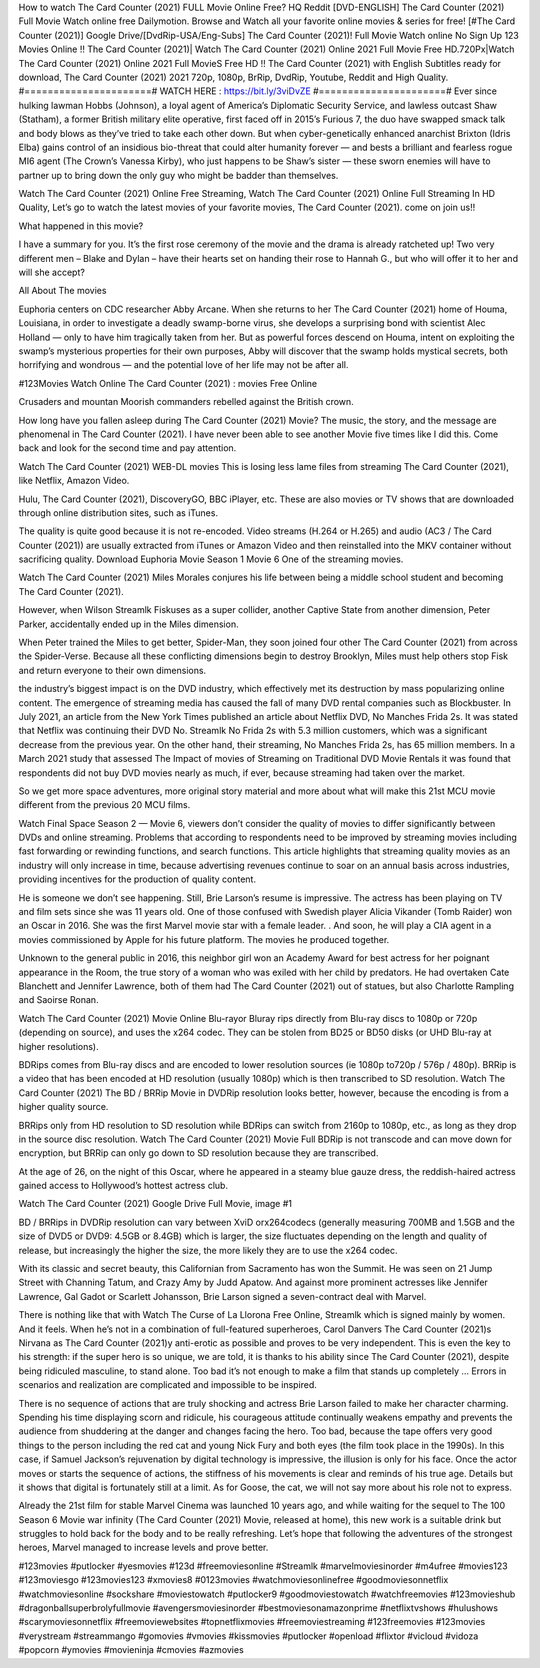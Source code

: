 How to watch The Card Counter (2021) FULL Movie Online Free? HQ Reddit [DVD-ENGLISH] The Card Counter (2021) Full Movie Watch online free Dailymotion. Browse and Watch all your favorite online movies & series for free! [#The Card Counter (2021)] Google Drive/[DvdRip-USA/Eng-Subs] The Card Counter (2021)! Full Movie Watch online No Sign Up 123 Movies Online !! The Card Counter (2021)| Watch The Card Counter (2021) Online 2021 Full Movie Free HD.720Px|Watch The Card Counter (2021) Online 2021 Full MovieS Free HD !! The Card Counter (2021) with English Subtitles ready for download, The Card Counter (2021) 2021 720p, 1080p, BrRip, DvdRip, Youtube, Reddit and High Quality.
#======================#
WATCH HERE : https://bit.ly/3viDvZE
#======================#
Ever since hulking lawman Hobbs (Johnson), a loyal agent of America’s Diplomatic Security Service, and lawless outcast Shaw (Statham), a former British military elite operative, first faced off in 2015’s Furious 7, the duo have swapped smack talk and body blows as they’ve tried to take each other down. But when cyber-genetically enhanced anarchist Brixton (Idris Elba) gains control of an insidious bio-threat that could alter humanity forever — and bests a brilliant and fearless rogue MI6 agent (The Crown’s Vanessa Kirby), who just happens to be Shaw’s sister — these sworn enemies will have to partner up to bring down the only guy who might be badder than themselves.

Watch The Card Counter (2021) Online Free Streaming, Watch The Card Counter (2021) Online Full Streaming In HD Quality, Let’s go to watch the latest movies of your favorite movies, The Card Counter (2021). come on join us!!

What happened in this movie?

I have a summary for you. It’s the first rose ceremony of the movie and the drama is already ratcheted up! Two very different men – Blake and Dylan – have their hearts set on handing their rose to Hannah G., but who will offer it to her and will she accept?

All About The movies

Euphoria centers on CDC researcher Abby Arcane. When she returns to her The Card Counter (2021) home of Houma, Louisiana, in order to investigate a deadly swamp-borne virus, she develops a surprising bond with scientist Alec Holland — only to have him tragically taken from her. But as powerful forces descend on Houma, intent on exploiting the swamp’s mysterious properties for their own purposes, Abby will discover that the swamp holds mystical secrets, both horrifying and wondrous — and the potential love of her life may not be after all.

#123Movies Watch Online The Card Counter (2021) : movies Free Online

Crusaders and mountan Moorish commanders rebelled against the British crown.

How long have you fallen asleep during The Card Counter (2021) Movie? The music, the story, and the message are phenomenal in The Card Counter (2021). I have never been able to see another Movie five times like I did this. Come back and look for the second time and pay attention.

Watch The Card Counter (2021) WEB-DL movies This is losing less lame files from streaming The Card Counter (2021), like Netflix, Amazon Video.

Hulu, The Card Counter (2021), DiscoveryGO, BBC iPlayer, etc. These are also movies or TV shows that are downloaded through online distribution sites, such as iTunes.

The quality is quite good because it is not re-encoded. Video streams (H.264 or H.265) and audio (AC3 / The Card Counter (2021)) are usually extracted from iTunes or Amazon Video and then reinstalled into the MKV container without sacrificing quality. Download Euphoria Movie Season 1 Movie 6 One of the streaming movies.

Watch The Card Counter (2021) Miles Morales conjures his life between being a middle school student and becoming The Card Counter (2021).

However, when Wilson Streamlk Fiskuses as a super collider, another Captive State from another dimension, Peter Parker, accidentally ended up in the Miles dimension.

When Peter trained the Miles to get better, Spider-Man, they soon joined four other The Card Counter (2021) from across the Spider-Verse. Because all these conflicting dimensions begin to destroy Brooklyn, Miles must help others stop Fisk and return everyone to their own dimensions.

the industry’s biggest impact is on the DVD industry, which effectively met its destruction by mass popularizing online content. The emergence of streaming media has caused the fall of many DVD rental companies such as Blockbuster. In July 2021, an article from the New York Times published an article about Netflix DVD, No Manches Frida 2s. It was stated that Netflix was continuing their DVD No. Streamlk No Frida 2s with 5.3 million customers, which was a significant decrease from the previous year. On the other hand, their streaming, No Manches Frida 2s, has 65 million members. In a March 2021 study that assessed The Impact of movies of Streaming on Traditional DVD Movie Rentals it was found that respondents did not buy DVD movies nearly as much, if ever, because streaming had taken over the market.

So we get more space adventures, more original story material and more about what will make this 21st MCU movie different from the previous 20 MCU films.

Watch Final Space Season 2 — Movie 6, viewers don’t consider the quality of movies to differ significantly between DVDs and online streaming. Problems that according to respondents need to be improved by streaming movies including fast forwarding or rewinding functions, and search functions. This article highlights that streaming quality movies as an industry will only increase in time, because advertising revenues continue to soar on an annual basis across industries, providing incentives for the production of quality content.

He is someone we don’t see happening. Still, Brie Larson’s resume is impressive. The actress has been playing on TV and film sets since she was 11 years old. One of those confused with Swedish player Alicia Vikander (Tomb Raider) won an Oscar in 2016. She was the first Marvel movie star with a female leader. . And soon, he will play a CIA agent in a movies commissioned by Apple for his future platform. The movies he produced together.

Unknown to the general public in 2016, this neighbor girl won an Academy Award for best actress for her poignant appearance in the Room, the true story of a woman who was exiled with her child by predators. He had overtaken Cate Blanchett and Jennifer Lawrence, both of them had The Card Counter (2021) out of statues, but also Charlotte Rampling and Saoirse Ronan.

Watch The Card Counter (2021) Movie Online Blu-rayor Bluray rips directly from Blu-ray discs to 1080p or 720p (depending on source), and uses the x264 codec. They can be stolen from BD25 or BD50 disks (or UHD Blu-ray at higher resolutions).

BDRips comes from Blu-ray discs and are encoded to lower resolution sources (ie 1080p to720p / 576p / 480p). BRRip is a video that has been encoded at HD resolution (usually 1080p) which is then transcribed to SD resolution. Watch The Card Counter (2021) The BD / BRRip Movie in DVDRip resolution looks better, however, because the encoding is from a higher quality source.

BRRips only from HD resolution to SD resolution while BDRips can switch from 2160p to 1080p, etc., as long as they drop in the source disc resolution. Watch The Card Counter (2021) Movie Full BDRip is not transcode and can move down for encryption, but BRRip can only go down to SD resolution because they are transcribed.

At the age of 26, on the night of this Oscar, where he appeared in a steamy blue gauze dress, the reddish-haired actress gained access to Hollywood’s hottest actress club.

Watch The Card Counter (2021) Google Drive Full Movie, image #1

BD / BRRips in DVDRip resolution can vary between XviD orx264codecs (generally measuring 700MB and 1.5GB and the size of DVD5 or DVD9: 4.5GB or 8.4GB) which is larger, the size fluctuates depending on the length and quality of release, but increasingly the higher the size, the more likely they are to use the x264 codec.

With its classic and secret beauty, this Californian from Sacramento has won the Summit. He was seen on 21 Jump Street with Channing Tatum, and Crazy Amy by Judd Apatow. And against more prominent actresses like Jennifer Lawrence, Gal Gadot or Scarlett Johansson, Brie Larson signed a seven-contract deal with Marvel.

There is nothing like that with Watch The Curse of La Llorona Free Online, Streamlk which is signed mainly by women. And it feels. When he’s not in a combination of full-featured superheroes, Carol Danvers The Card Counter (2021)s Nirvana as The Card Counter (2021)y anti-erotic as possible and proves to be very independent. This is even the key to his strength: if the super hero is so unique, we are told, it is thanks to his ability since The Card Counter (2021), despite being ridiculed masculine, to stand alone. Too bad it’s not enough to make a film that stands up completely … Errors in scenarios and realization are complicated and impossible to be inspired.

There is no sequence of actions that are truly shocking and actress Brie Larson failed to make her character charming. Spending his time displaying scorn and ridicule, his courageous attitude continually weakens empathy and prevents the audience from shuddering at the danger and changes facing the hero. Too bad, because the tape offers very good things to the person including the red cat and young Nick Fury and both eyes (the film took place in the 1990s). In this case, if Samuel Jackson’s rejuvenation by digital technology is impressive, the illusion is only for his face. Once the actor moves or starts the sequence of actions, the stiffness of his movements is clear and reminds of his true age. Details but it shows that digital is fortunately still at a limit. As for Goose, the cat, we will not say more about his role not to express.

Already the 21st film for stable Marvel Cinema was launched 10 years ago, and while waiting for the sequel to The 100 Season 6 Movie war infinity (The Card Counter (2021) Movie, released at home), this new work is a suitable drink but struggles to hold back for the body and to be really refreshing. Let’s hope that following the adventures of the strongest heroes, Marvel managed to increase levels and prove better.

#123movies #putlocker #yesmovies #123d #freemoviesonline #Streamlk #marvelmoviesinorder #m4ufree #movies123 #123moviesgo #123movies123 #xmovies8 #0123movies #watchmoviesonlinefree #goodmoviesonnetflix #watchmoviesonline #sockshare #moviestowatch #putlocker9 #goodmoviestowatch #watchfreemovies #123movieshub #dragonballsuperbrolyfullmovie #avengersmoviesinorder #bestmoviesonamazonprime #netflixtvshows #hulushows #scarymoviesonnetflix #freemoviewebsites #topnetflixmovies #freemoviestreaming #123freemovies #123movies #verystream #streammango #gomovies #vmovies #kissmovies #putlocker #openload #flixtor #vicloud #vidoza #popcorn #ymovies #movieninja #cmovies #azmovies​